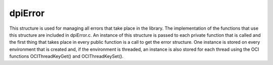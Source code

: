 .. _dpiError:

dpiError
--------

This structure is used for managing all errors that take place in the library.
The implementation of the functions that use this structure are included in
dpiError.c. An instance of this structure is passed to each private function
that is called and the first thing that takes place in every public function is
a call to get the error structure. One instance is stored on every environment
that is created and, if the environment is threaded, an instance is also stored
for each thread using the OCI functions OCIThreadKeyGet() and
OCIThreadKeySet().

.. member:: dpiErrorBuffer \*dpiError.buffer

    Specifies a pointer to the :ref:`dpiErrorBuffer` structure where error
    information is to be stored. If this value is NULL, the error buffer for
    the current thread will be looked up and used when an actual error is
    being raised.

.. member:: OCIError \*dpiError.handle

    Specifies the OCI error handle which is used for all OCI calls that require
    one.

.. member:: const char \*dpiError.encoding

    Specifies the encoding that is used by all OCI errors that are raised. This
    is a pointer to the value of the :member:`dpiEncodingInfo.encoding` member
    associated with the environment used by this error structure.

.. member:: uint16_t dpiError.charsetId

    The Oracle character set id used for CHAR data. This is used to determine
    if the encoding is UTF-16 which requires special processing.

